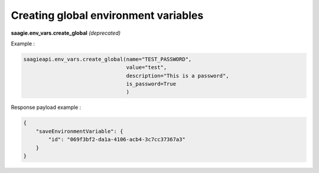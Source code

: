 Creating global environment variables
-------------------------------------

**saagie.env_vars.create_global** *(deprecated)*

Example :

.. code:: python

   saagieapi.env_vars.create_global(name="TEST_PASSWORD",
                                    value="test",
                                    description="This is a password",
                                    is_password=True
                                    )

Response payload example :

.. code:: python

   {
       "saveEnvironmentVariable": {
           "id": "069f3bf2-da1a-4106-acb4-3c7cc37367a3"
       }
   }